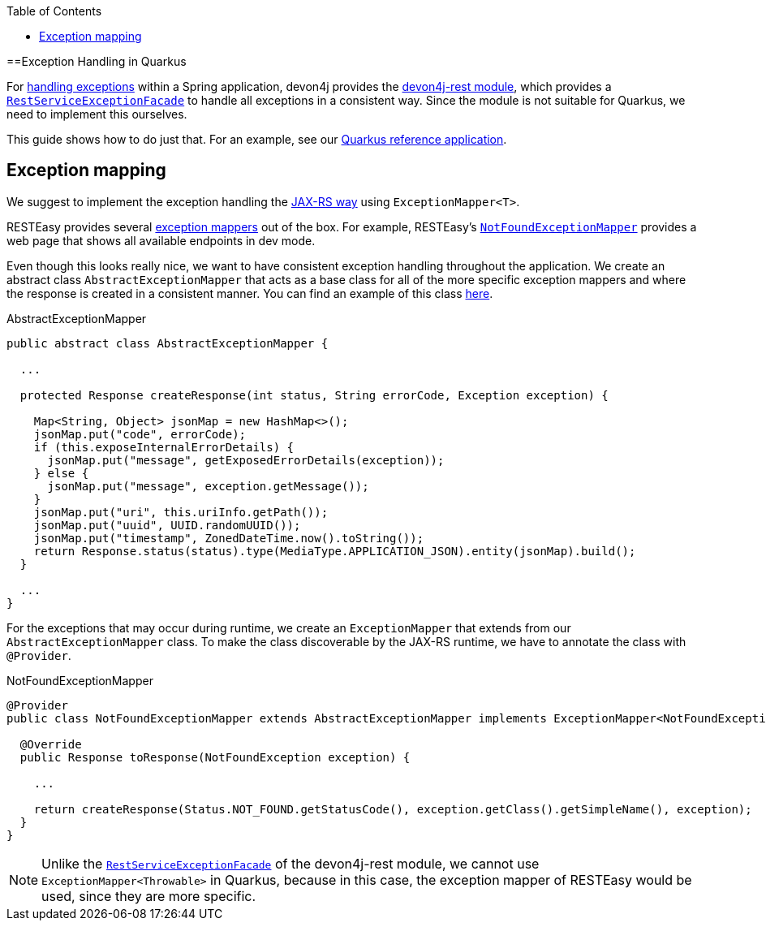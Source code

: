 :toc:  macro
toc::[]

==Exception Handling in Quarkus

For link:../guide-exceptions.asciidoc[handling exceptions] within a Spring application, devon4j provides the https://github.com/devonfw/devon4j/tree/master/modules/rest[devon4j-rest module], which provides a https://github.com/devonfw/devon4j/blob/develop/modules/rest/src/main/java/com/devonfw/module/rest/service/impl/RestServiceExceptionFacade.java[`RestServiceExceptionFacade`] to handle all exceptions in a consistent way. Since the module is not suitable for Quarkus, we need to implement this ourselves.

This guide shows how to do just that. For an example, see our https://github.com/devonfw-sample/devon4quarkus-reference[Quarkus reference application].

== Exception mapping

We suggest to implement the exception handling the https://quarkus.io/specs/jaxrs/2.1/index.html#exceptionmapper[JAX-RS way] using `ExceptionMapper<T>`.

RESTEasy provides several https://github.com/quarkusio/quarkus/tree/main/extensions/resteasy-classic/resteasy/runtime/src/main/java/io/quarkus/resteasy/runtime[exception mappers] out of the box. For example, RESTEasy's https://github.com/quarkusio/quarkus/blob/main/extensions/resteasy-classic/resteasy/runtime/src/main/java/io/quarkus/resteasy/runtime/NotFoundExceptionMapper.java[`NotFoundExceptionMapper`] provides a web page that shows all available endpoints in dev mode.

Even though this looks really nice, we want to have consistent exception handling throughout the application.
We create an abstract class `AbstractExceptionMapper` that acts as a base class for all of the more specific exception mappers and where the response is created in a consistent manner.
You can find an example of this class https://github.com/devonfw-sample/devon4quarkus-reference/tree/master/src/main/java/com/devonfw/quarkus/general/rest/exception/mapper/AbstractExceptionMapper.java[here].

.AbstractExceptionMapper
[source,java]
----
public abstract class AbstractExceptionMapper {

  ...

  protected Response createResponse(int status, String errorCode, Exception exception) {

    Map<String, Object> jsonMap = new HashMap<>();
    jsonMap.put("code", errorCode);
    if (this.exposeInternalErrorDetails) {
      jsonMap.put("message", getExposedErrorDetails(exception));
    } else {
      jsonMap.put("message", exception.getMessage());
    }
    jsonMap.put("uri", this.uriInfo.getPath());
    jsonMap.put("uuid", UUID.randomUUID());
    jsonMap.put("timestamp", ZonedDateTime.now().toString());
    return Response.status(status).type(MediaType.APPLICATION_JSON).entity(jsonMap).build();
  }

  ...
}
----

For the exceptions that may occur during runtime, we create an `ExceptionMapper` that extends from our `AbstractExceptionMapper` class. To make the class discoverable by the JAX-RS runtime, we have to annotate the class with `@Provider`.

.NotFoundExceptionMapper
[source,java]
----
@Provider
public class NotFoundExceptionMapper extends AbstractExceptionMapper implements ExceptionMapper<NotFoundException> {

  @Override
  public Response toResponse(NotFoundException exception) {

    ...

    return createResponse(Status.NOT_FOUND.getStatusCode(), exception.getClass().getSimpleName(), exception);
  }
}
----

NOTE: Unlike the https://github.com/devonfw/devon4j/blob/develop/modules/rest/src/main/java/com/devonfw/module/rest/service/impl/RestServiceExceptionFacade.java[`RestServiceExceptionFacade`] of the devon4j-rest module, we cannot use `ExceptionMapper<Throwable>` in Quarkus, because in this case, the exception mapper of RESTEasy would be used, since they are more specific.

